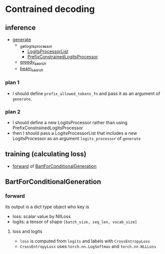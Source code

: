 
* Contrained decoding
** inference
- [[file:~/program/miniconda3/envs/kqapro/lib/python3.10/site-packages/transformers/generation_utils.py::def generate(][generate]]
  - [[file:~/program/miniconda3/envs/kqapro/lib/python3.10/site-packages/transformers/generation_utils.py::def _get_logits_processor(][_get_logits_processor]]
    - [[file:~/program/miniconda3/envs/kqapro/lib/python3.10/site-packages/transformers/generation_logits_process.py::class LogitsProcessorList(list):][LogitsProcessorList]]
    - [[file:~/program/miniconda3/envs/kqapro/lib/python3.10/site-packages/transformers/generation_logits_process.py::class PrefixConstrainedLogitsProcessor(LogitsProcessor):][PrefixConstrainedLogitsProcessor]]
  - [[file:~/program/miniconda3/envs/kqapro/lib/python3.10/site-packages/transformers/generation_utils.py::def greedy_search(][greedy_search]]
  - [[file:~/program/miniconda3/envs/kqapro/lib/python3.10/site-packages/transformers/generation_utils.py::def beam_search(][beam_search]]
*** plan 1
- I should define ~prefix_allowed_tokens_fn~ and pass it as an argument of ~generate~.
*** plan 2
- I should define a new LogitsProcessor rather than using PrefixConstrainedLogitsProcessor
- then I should pass a LogitsProcessorList that includes a new LogitsProcessor as an argument ~logits_processor~ of ~generate~

** training (calculating loss)
- [[file:~/program/miniconda3/envs/kqapro/lib/python3.10/site-packages/transformers/models/bart/modeling_bart.py::1291][forward]] of [[file:~/program/miniconda3/envs/kqapro/lib/python3.10/site-packages/transformers/models/bart/modeling_bart.py::class BartForConditionalGeneration(BartPretrainedModel):][BartForConditionalGeneration]]

** BartForConditionalGeneration
*** forward
its output is a dict type object who key is
- loss: scalar value by NllLoss
- logits: a tensor of shape ~[batch_size, seq_len, vocab_size]~
**** loss and logits
- ~loss~ is computed from ~logits~ and labels with ~CrossEntropyLoss~
- ~CrossEntropyLoss~ uses ~torch.nn.LogSoftmax~ and ~torch.nn.NLLLoss~
